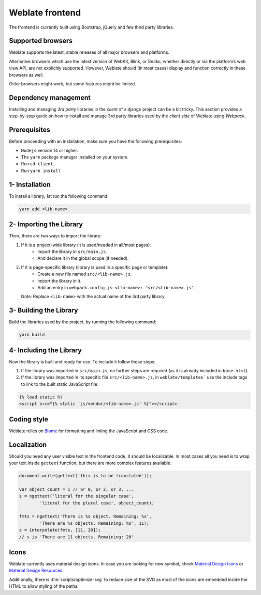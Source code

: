Weblate frontend
================

The frontend is currently built using Bootstrap, jQuery and few third party libraries.

Supported browsers
------------------

Weblate supports the latest, stable releases of all major browsers and
platforms.

Alternative browsers which use the latest version of WebKit, Blink, or Gecko,
whether directly or via the platform’s web view API, are not explicitly
supported. However, Weblate should (in most cases) display and function
correctly in these browsers as well.

Older browsers might work, but some features might be limited.

Dependency management
---------------------
Installing and managing `3rd party` libraries in the `client` of a django project
can be a bit tricky. This section provides a step-by-step guide on how to install
and manage 3rd party libraries used by the `client side` of Weblate using `Webpack`.

Prerequisites
-------------

Before proceeding with an installation, make sure you have the following prerequisites:

- ``Nodejs`` version 14 or higher.
- The ``yarn`` package manager installed on your system.
- Run ``cd client``.
- Run ``yarn install``

1- Installation
---------------

To install a library, 1st run the following command:

.. code-block:: bash

    yarn add <lib-name>

2- Importing the Library
-------------------------

Then, there are two ways to import the library:

1. If it is a project-wide library (it is used/needed in all/most pages):
    - Import the library in ``src/main.js``.
    - And declare it in the global scope (if needed).

2. If it is page-specific library (library is used in a specific page or template):
    - Create a new file named ``src/<lib-name>.js``.
    - Import the library in it.
    - Add an entry in ``webpack.config.js``:
      ``<lib-name>: "src/<lib-name>.js"``.

   Note: Replace ``<lib-name>`` with the actual name of the 3rd party library.

3- Building the Library
-----------------------

Build the libraries used by the project, by running the following command:

.. code-block:: bash

    yarn build

4- Including the Library
------------------------

Now the library is built and ready for use. To include it follow these steps:

1. If the library was imported in ``src/main.js``, no further steps are required (as it is already included in ``base.html``).

2. If the library was imported in its specific file ``src/<lib-name>.js``, in ``weblate/templates``` use the include tags to link to the built static JavaScript file:

.. code-block:: django

    {% load static %}
    <script src="{% static 'js/vendor/<lib-name>.js' %}"></script>

Coding style
------------

Weblate relies on `Biome`_ for formatting and linting the JavaScript and CSS code.

.. _Biome: https://biomejs.dev/


Localization
------------

Should you need any user visible text in the frontend code, it should be
localizable. In most cases all you need is to wrap your text inside ``gettext``
function, but there are more complex features available:

.. code-block:: javascript

    document.write(gettext('this is to be translated'));

    var object_count = 1 // or 0, or 2, or 3, ...
    s = ngettext('literal for the singular case',
            'literal for the plural case', object_count);

    fmts = ngettext('There is %s object. Remaining: %s',
            'There are %s objects. Remaining: %s', 11);
    s = interpolate(fmts, [11, 20]);
    // s is 'There are 11 objects. Remaining: 20'

.. seealso::

   :doc:`Translation topic in the Django documentation <django:topics/i18n/translation>`

Icons
-----

Weblate currently uses material design icons. In case you are looking for new
symbol, check `Material Design Icons`_ or `Material Design Resources`_.

Additionally, there is :file:`scripts/optimize-svg` to reduce size of the SVG
as most of the icons are embedded inside the HTML to allow styling of the
paths.

.. _Material Design Icons: https://pictogrammers.com/library/mdi/
.. _Material Design Resources: https://fonts.google.com/icons
